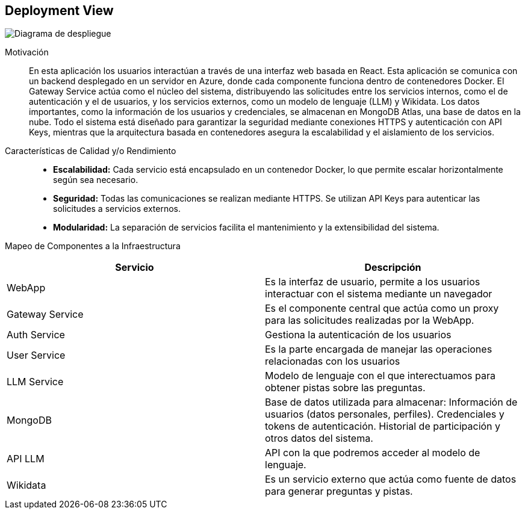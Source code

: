 ifndef::imagesdir[:imagesdir: images]

[[section-deployment-view]]


== Deployment View

ifdef::arc42help[]
[role="arc42help"]
****
.Content
The deployment view describes:

 1. technical infrastructure used to execute your system, with infrastructure elements like geographical locations, environments, computers, processors, channels and net topologies as well as other infrastructure elements and

2. mapping of (software) building blocks to that infrastructure elements.

Often systems are executed in different environments, e.g. development environment, test environment, production environment. In such cases you should document all relevant environments.

Especially document a deployment view if your software is executed as distributed system with more than one computer, processor, server or container or when you design and construct your own hardware processors and chips.

From a software perspective it is sufficient to capture only those elements of an infrastructure that are needed to show a deployment of your building blocks. Hardware architects can go beyond that and describe an infrastructure to any level of detail they need to capture.

.Motivation

Software does not run without hardware.
This underlying infrastructure can and will influence a system and/or some
cross-cutting concepts. Therefore, there is a need to know the infrastructure.

.Form

Maybe a highest level deployment diagram is already contained in section 3.2. as
technical context with your own infrastructure as ONE black box. In this section one can
zoom into this black box using additional deployment diagrams:

* UML offers deployment diagrams to express that view. Use it, probably with nested diagrams,
when your infrastructure is more complex.
* When your (hardware) stakeholders prefer other kinds of diagrams rather than a deployment diagram, let them use any kind that is able to show nodes and channels of the infrastructure.


.Further Information

See https://docs.arc42.org/section-7/[Deployment View] in the arc42 documentation.

****
endif::arc42help[]



ifdef::arc42help[]
[role="arc42help"]
****
Describe (usually in a combination of diagrams, tables, and text):

* distribution of a system to multiple locations, environments, computers, processors, .., as well as physical connections between them
* important justifications or motivations for this deployment structure
* quality and/or performance features of this infrastructure
* mapping of software artifacts to elements of this infrastructure



For multiple environments or alternative deployments please copy and adapt this section of arc42 for all relevant environments.
****
endif::arc42help[]



image::07-diagramaDespliegue.png["Diagrama de despliegue"]

Motivación::
En esta aplicación los usuarios interactúan a través de una interfaz web basada en React. 
Esta aplicación se comunica con un backend desplegado en un servidor en Azure,
donde cada componente funciona dentro de contenedores Docker. El Gateway Service actúa como el
 núcleo del sistema, distribuyendo las solicitudes entre los servicios internos, como el de 
autenticación y el de usuarios, y los servicios externos, como un modelo de lenguaje (LLM) 
y Wikidata. Los datos importantes, como la información de los usuarios y credenciales,
se almacenan en MongoDB Atlas, una base de datos en la nube. Todo el sistema está diseñado
para garantizar la seguridad mediante conexiones HTTPS y autenticación con API Keys,
mientras que la arquitectura basada en contenedores asegura la escalabilidad y
el aislamiento de los servicios.

Características de Calidad y/o Rendimiento::

* **Escalabilidad:** Cada servicio está encapsulado en un contenedor Docker, lo que permite escalar horizontalmente según sea necesario.
* **Seguridad:** Todas las comunicaciones se realizan mediante HTTPS. Se utilizan API Keys para autenticar las solicitudes a servicios externos.
* **Modularidad:** La separación de servicios facilita el mantenimiento y la extensibilidad del sistema.

Mapeo de Componentes a la Infraestructura::
[options="header"]
|===
| Servicio         | Descripción

| WebApp
| Es la interfaz de usuario, permite a los usuarios interactuar con el sistema mediante un navegador

| Gateway Service
| Es el componente central que actúa como un proxy para las solicitudes realizadas por la WebApp.

| Auth Service
| Gestiona la autenticación de los usuarios

| User Service
| Es la parte encargada de manejar las operaciones relacionadas con los usuarios

| LLM Service
| Modelo de lenguaje con el que interectuamos para obtener pistas sobre las preguntas.

| MongoDB 
| Base de datos utilizada para almacenar:
Información de usuarios (datos personales, perfiles).
Credenciales y tokens de autenticación.
Historial de participación y otros datos del sistema.

| API LLM
| API con la que podremos acceder al modelo de lenguaje.

| Wikidata
| Es un servicio externo que actúa como fuente de datos para generar preguntas y pistas.
|===




